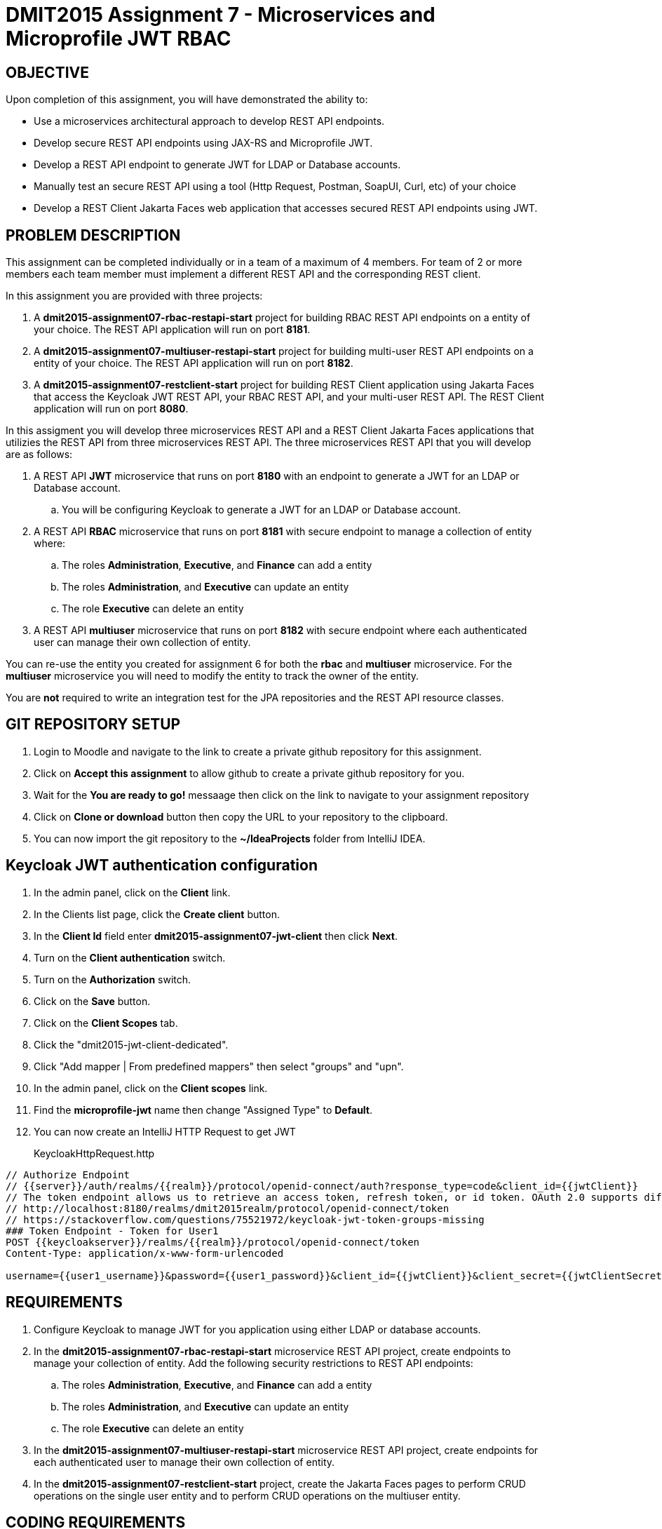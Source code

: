 = DMIT2015 Assignment 7 - Microservices and Microprofile JWT RBAC
:source-highlighter: rouge
:max-width: 90%

== OBJECTIVE
Upon completion of this assignment, you will have demonstrated the ability to:

* Use a microservices architectural approach to develop REST API endpoints.
* Develop secure REST API endpoints using JAX-RS and Microprofile JWT.
* Develop a REST API endpoint to generate JWT for LDAP or Database accounts.
* Manually test an secure REST API using a tool (Http Request, Postman, SoapUI, Curl, etc) of your choice 
* Develop a REST Client Jakarta Faces web application that accesses secured REST API endpoints using JWT.

== PROBLEM DESCRIPTION
This assignment can be completed individually or in a team of a maximum of 4 members.
For team of 2 or more members each team member must implement a different REST API and the corresponding REST client.

In this assignment you are provided with three projects:

. A *dmit2015-assignment07-rbac-restapi-start* project for building RBAC REST API endpoints on a entity of your choice. 
The REST API application will run on port *8181*.
. A *dmit2015-assignment07-multiuser-restapi-start* project for building multi-user REST API endpoints on a entity of your choice. The REST API application will run on port *8182*.
. A *dmit2015-assignment07-restclient-start* project for building REST Client application using Jakarta Faces that access the Keycloak JWT REST API, your RBAC REST API, and your multi-user REST API. 
The REST Client application will run on port *8080*.

In this assigment you will develop three microservices REST API and a REST Client Jakarta Faces applications that utilizies the REST API from three microservices REST API.
The three microservices REST API that you will develop are as follows:

. A REST API *JWT* microservice that runs on port *8180* with an endpoint to generate a JWT for an LDAP or Database account.
.. You will be configuring Keycloak to generate a JWT for an LDAP or Database account.
. A REST API *RBAC* microservice that runs on port *8181* with secure endpoint to manage a collection of entity where:
.. The roles *Administration*, *Executive*, and *Finance* can add a entity
.. The roles *Administration*, and *Executive* can update an entity
.. The role  *Executive* can delete an entity
. A REST API *multiuser* microservice that runs on port *8182* with secure endpoint where each authenticated user can manage their own collection of entity.

You can re-use the entity you created for assignment 6 for both the *rbac* and *multiuser* microservice.
For the *multiuser* microservice you will need to modify the entity to track the owner of the entity.

You are *not* required to write an integration test for the JPA repositories and the REST API resource classes.

== GIT REPOSITORY SETUP
. Login to Moodle and navigate to the link to create a private github repository for this assignment.
. Click on *Accept this assignment* to allow github to create a private github repository for you.
. Wait for the *You are ready to go!* messaage then click on the link to navigate to your assignment repository
. Click on *Clone or download* button then copy the URL to your repository to the clipboard.
. You can now import the git repository to the *~/IdeaProjects* folder from IntelliJ IDEA.

== Keycloak JWT authentication configuration
. In the admin panel, click on the *Client* link.
. In the Clients list page, click the *Create client* button.
. In the *Client Id* field enter *dmit2015-assignment07-jwt-client* then click *Next*.
. Turn on the *Client authentication* switch.
. Turn on the *Authorization* switch.
. Click on the *Save* button.
. Click on the *Client Scopes* tab.
. Click the "dmit2015-jwt-client-dedicated". 
. Click "Add mapper | From predefined mappers" then select "groups" and "upn".
. In the admin panel, click on the *Client scopes* link.
. Find the *microprofile-jwt* name then change "Assigned Type" to *Default*.
. You can now create an IntelliJ HTTP Request to get JWT 
+
KeycloakHttpRequest.http
[source, java]
----
// Authorize Endpoint
// {{server}}/auth/realms/{{realm}}/protocol/openid-connect/auth?response_type=code&client_id={{jwtClient}}
// The token endpoint allows us to retrieve an access token, refresh token, or id token. OAuth 2.0 supports different grant types, like authorization_code, refresh_token, or password.
// http://localhost:8180/realms/dmit2015realm/protocol/openid-connect/token
// https://stackoverflow.com/questions/75521972/keycloak-jwt-token-groups-missing
### Token Endpoint - Token for User1
POST {{keycloakserver}}/realms/{{realm}}/protocol/openid-connect/token
Content-Type: application/x-www-form-urlencoded

username={{user1_username}}&password={{user1_password}}&client_id={{jwtClient}}&client_secret={{jwtClientSecret}}&grant_type=password

----
    
== REQUIREMENTS
. Configure Keycloak to manage JWT for you application using either LDAP or database accounts.
. In the *dmit2015-assignment07-rbac-restapi-start* microservice REST API project, create endpoints to manage your collection of entity. 
Add the following security restrictions to REST API endpoints:
.. The roles *Administration*, *Executive*, and *Finance* can add a entity
.. The roles *Administration*, and *Executive* can update an entity
.. The role *Executive* can delete an entity
. In the *dmit2015-assignment07-multiuser-restapi-start* microservice REST API project, create endpoints for each authenticated user to manage their own collection of entity.
. In the *dmit2015-assignment07-restclient-start* project, create the Jakarta Faces pages to perform CRUD operations on the single user entity and to perform CRUD operations on the multiuser entity.

== CODING REQUIREMENTS
* Do *NOT* reuse the instructor's demo project from this term or previous terms as your assigment project (*100%* deduction for re-submitting instructor work)
* You *MUST* demo your assigment to your instructor (*100%* deduction if you do not demo)
* Source code uses variables names and method names copied from another project and not related to the problem in this assignment. For example using the terms Movie and Todo. (*10%* deduction for each file if you do not follow this requirement)


[cols="4,1"]
|===
| Demonstration Requirement | Marks

a| REST Client frontend application 

* (1 mark) Demonstrate automatic redirect to the login page when accessing a page that requires a JWT.
* (1 mark) Demonstrate login.
* (1 mark) Demonstrate logout.
* (1 mark) Demonstrate single user page listing all entities.
* (2 mark) Demonstrate single user page creating a new entity with a user with permission and a user without permission.
* (2 mark) Demonstrate single user page deleting an entitywith a user with permission and a user without permission.
* (1 mark) Demonstrate multiuser page listing all entities using a JWT.
* (1 mark) Demonstrate multiuser page creating a new entity using a JWT.
* (1 mark) Demonstrate multiuser page editing an entity using a JWT.

|11

|===

== SUBMISSION/DEMONSTRATION REQUIREMENTS
* Commit and push your project to your git repository before the due date.
* Demonstrate in person your assignment on your instructor on the due date.

== Resources
* https://www.jetbrains.com/help/idea/exploring-http-syntax.html[IntelliJ IDEA HTTP request syntax]
* https://download.eclipse.org/microprofile/microprofile-jwt-auth-2.1/microprofile-jwt-auth-spec-2.1.html[Eclipse MicroProfile Interoperable JWT RBAC]
* https://download.eclipse.org/microprofile/microprofile-rest-client-3.0/microprofile-rest-client-spec-3.0.html[Rest Client for MicroProfile]
* https://openliberty.io/guides/microprofile-rest-client.html[Consuming RESTful services with template interfaces]
* https://www.mastertheboss.com/jboss-frameworks/jboss-maven/maven-multi-module-tutorial/[Maven Multi module tutorial]

